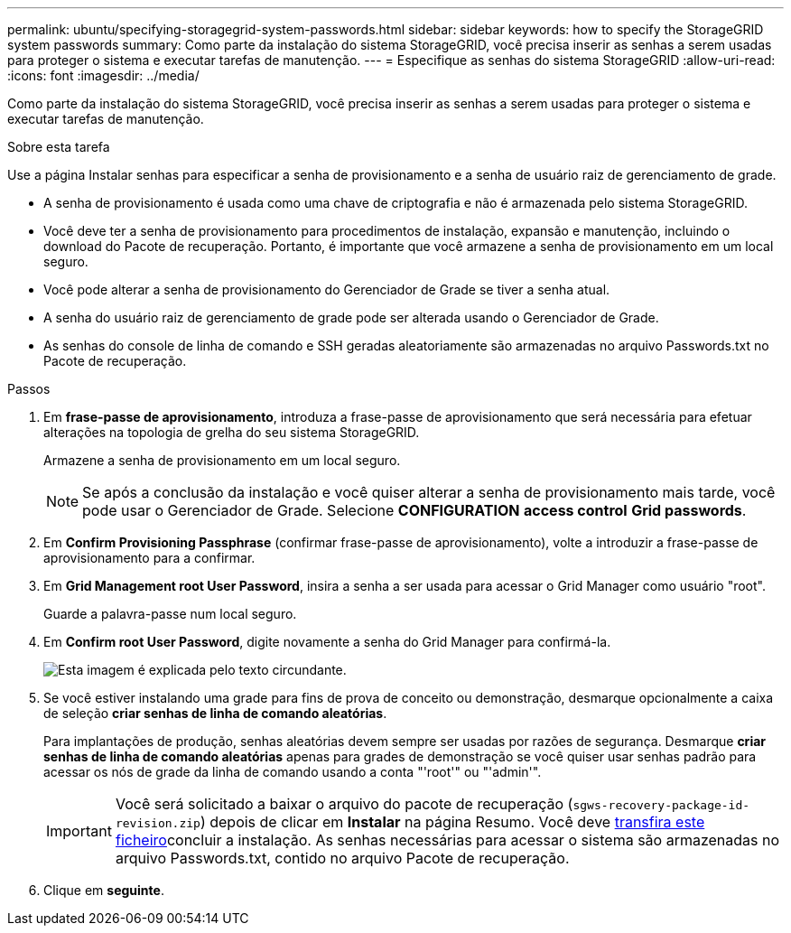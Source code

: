 ---
permalink: ubuntu/specifying-storagegrid-system-passwords.html 
sidebar: sidebar 
keywords: how to specify the StorageGRID system passwords 
summary: Como parte da instalação do sistema StorageGRID, você precisa inserir as senhas a serem usadas para proteger o sistema e executar tarefas de manutenção. 
---
= Especifique as senhas do sistema StorageGRID
:allow-uri-read: 
:icons: font
:imagesdir: ../media/


[role="lead"]
Como parte da instalação do sistema StorageGRID, você precisa inserir as senhas a serem usadas para proteger o sistema e executar tarefas de manutenção.

.Sobre esta tarefa
Use a página Instalar senhas para especificar a senha de provisionamento e a senha de usuário raiz de gerenciamento de grade.

* A senha de provisionamento é usada como uma chave de criptografia e não é armazenada pelo sistema StorageGRID.
* Você deve ter a senha de provisionamento para procedimentos de instalação, expansão e manutenção, incluindo o download do Pacote de recuperação. Portanto, é importante que você armazene a senha de provisionamento em um local seguro.
* Você pode alterar a senha de provisionamento do Gerenciador de Grade se tiver a senha atual.
* A senha do usuário raiz de gerenciamento de grade pode ser alterada usando o Gerenciador de Grade.
* As senhas do console de linha de comando e SSH geradas aleatoriamente são armazenadas no arquivo Passwords.txt no Pacote de recuperação.


.Passos
. Em *frase-passe de aprovisionamento*, introduza a frase-passe de aprovisionamento que será necessária para efetuar alterações na topologia de grelha do seu sistema StorageGRID.
+
Armazene a senha de provisionamento em um local seguro.

+

NOTE: Se após a conclusão da instalação e você quiser alterar a senha de provisionamento mais tarde, você pode usar o Gerenciador de Grade. Selecione *CONFIGURATION* *access control* *Grid passwords*.

. Em *Confirm Provisioning Passphrase* (confirmar frase-passe de aprovisionamento), volte a introduzir a frase-passe de aprovisionamento para a confirmar.
. Em *Grid Management root User Password*, insira a senha a ser usada para acessar o Grid Manager como usuário "root".
+
Guarde a palavra-passe num local seguro.

. Em *Confirm root User Password*, digite novamente a senha do Grid Manager para confirmá-la.
+
image::../media/10_gmi_installer_passwords_page.gif[Esta imagem é explicada pelo texto circundante.]

. Se você estiver instalando uma grade para fins de prova de conceito ou demonstração, desmarque opcionalmente a caixa de seleção *criar senhas de linha de comando aleatórias*.
+
Para implantações de produção, senhas aleatórias devem sempre ser usadas por razões de segurança. Desmarque *criar senhas de linha de comando aleatórias* apenas para grades de demonstração se você quiser usar senhas padrão para acessar os nós de grade da linha de comando usando a conta "'root'" ou "'admin'".

+

IMPORTANT: Você será solicitado a baixar o arquivo do pacote de recuperação (`sgws-recovery-package-id-revision.zip`) depois de clicar em *Instalar* na página Resumo. Você deve xref:../maintain/downloading-recovery-package.adoc[transfira este ficheiro]concluir a instalação. As senhas necessárias para acessar o sistema são armazenadas no arquivo Passwords.txt, contido no arquivo Pacote de recuperação.

. Clique em *seguinte*.

